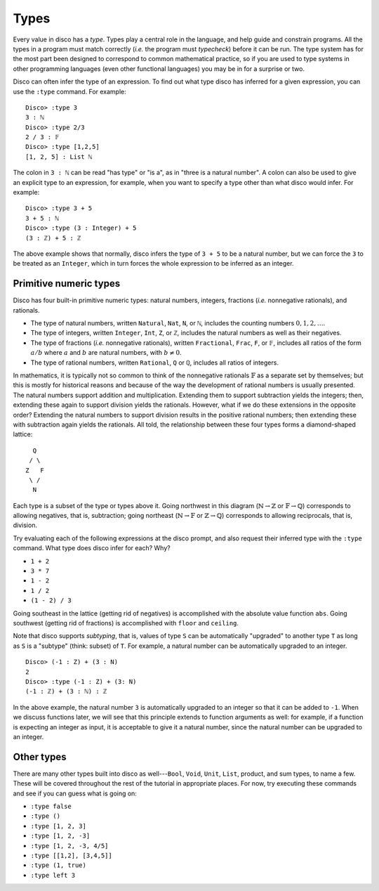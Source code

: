
*****
Types
*****

Every value in disco has a *type*.  Types play a central role in the
language, and help guide and constrain programs.  All the types in a
program must match correctly (*i.e.* the program must *typecheck*)
before it can be run.  The type system has for the most part been
designed to correspond to common mathematical practice, so if you are
used to type systems in other programming languages (even other
functional languages) you may be in for a surprise or two.

Disco can often infer the type of an expression.  To find out what
type disco has inferred for a given expression, you can use the
``:type`` command.  For example:

::

    Disco> :type 3
    3 : ℕ
    Disco> :type 2/3
    2 / 3 : 𝔽
    Disco> :type [1,2,5]
    [1, 2, 5] : List ℕ

The colon in ``3 : ℕ`` can be read "has type" or "is a", as in "three is
a natural number".  A colon can also be used to give an explicit type
to an expression, for example, when you want to specify a type other
than what disco would infer.  For example:

::

    Disco> :type 3 + 5
    3 + 5 : ℕ
    Disco> :type (3 : Integer) + 5
    (3 : ℤ) + 5 : ℤ

The above example shows that normally, disco infers the type of ``3 +
5`` to be a natural number, but we can force the ``3`` to be treated as
an ``Integer``, which in turn forces the whole expression to be inferred
as an integer.

Primitive numeric types
=======================

Disco has four built-in primitive numeric types: natural numbers,
integers, fractions (*i.e.* nonnegative rationals), and rationals.

* The type of natural numbers, written ``Natural``, ``Nat``, ``N``, or ``ℕ``,
  includes the counting numbers :math:`0, 1, 2, \dots`.
* The type of integers, written ``Integer``, ``Int``, ``Z``, or ``ℤ``,
  includes the natural numbers as well as their negatives.
* The type of fractions (*i.e.* nonnegative rationals), written
  ``Fractional``, ``Frac``, ``F``, or ``𝔽``, includes all ratios of
  the form :math:`a/b` where :math:`a` and :math:`b` are natural
  numbers, with :math:`b \neq 0`.
* The type of rational numbers, written ``Rational``, ``Q`` or ``ℚ``,
  includes all ratios of integers.

In mathematics, it is typically not so common to think of the
nonnegative rationals :math:`\mathbb{F}` as a separate set by
themselves; but this is mostly for historical reasons and because of
the way the development of rational numbers is usually presented.  The
natural numbers support addition and multiplication.  Extending them
to support subtraction yields the integers; then, extending these
again to support division yields the rationals.  However, what if we
do these extensions in the opposite order?  Extending the natural
numbers to support division results in the positive rational numbers;
then extending these with subtraction again yields the rationals.  All
told, the relationship between these four types forms a diamond-shaped
lattice:

::

      Q
     / \
    Z   F
     \ /
      N

Each type is a subset of the type or types above it.  Going northwest
in this diagram (:math:`\mathbb{N} \to \mathbb{Z}` or
:math:`\mathbb{F} \to \mathbb{Q}`) corresponds to allowing negatives,
that is, subtraction; going northeast (:math:`\mathbb{N} \to
\mathbb{F}` or :math:`\mathbb{Z} \to \mathbb{Q}`) corresponds to
allowing reciprocals, that is, division.

Try evaluating each of the following expressions at the disco prompt,
and also request their inferred type with the ``:type`` command.  What
type does disco infer for each? Why?

* ``1 + 2``
* ``3 * 7``
* ``1 - 2``
* ``1 / 2``
* ``(1 - 2) / 3``

Going southeast in the lattice (getting rid of negatives) is
accomplished with the absolute value function ``abs``.  Going
southwest (getting rid of fractions) is accomplished with ``floor``
and ``ceiling``.

Note that disco supports *subtyping*, that is, values of type ``S`` can
be automatically "upgraded" to another type ``T`` as long as ``S`` is
a "subtype" (think: subset) of ``T``.  For example, a natural number
can be automatically upgraded to an integer.

::

    Disco> (-1 : Z) + (3 : N)
    2
    Disco> :type (-1 : Z) + (3: N)
    (-1 : ℤ) + (3 : ℕ) : ℤ

In the above example, the natural number ``3`` is automatically
upgraded to an integer so that it can be added to ``-1``.  When we
discuss functions later, we will see that this principle extends to
function arguments as well: for example, if a function is expecting an
integer as input, it is acceptable to give it a natural number, since
the natural number can be upgraded to an integer.

Other types
===========

There are many other types built into disco as well---``Bool``, ``Void``,
``Unit``, ``List``, product, and sum types, to name a few.  These will be
covered throughout the rest of the tutorial in appropriate places.
For now, try executing these commands and see if you can guess what is
going on:

* ``:type false``
* ``:type ()``
* ``:type [1, 2, 3]``
* ``:type [1, 2, -3]``
* ``:type [1, 2, -3, 4/5]``
* ``:type [[1,2], [3,4,5]]``
* ``:type (1, true)``
* ``:type left 3``
